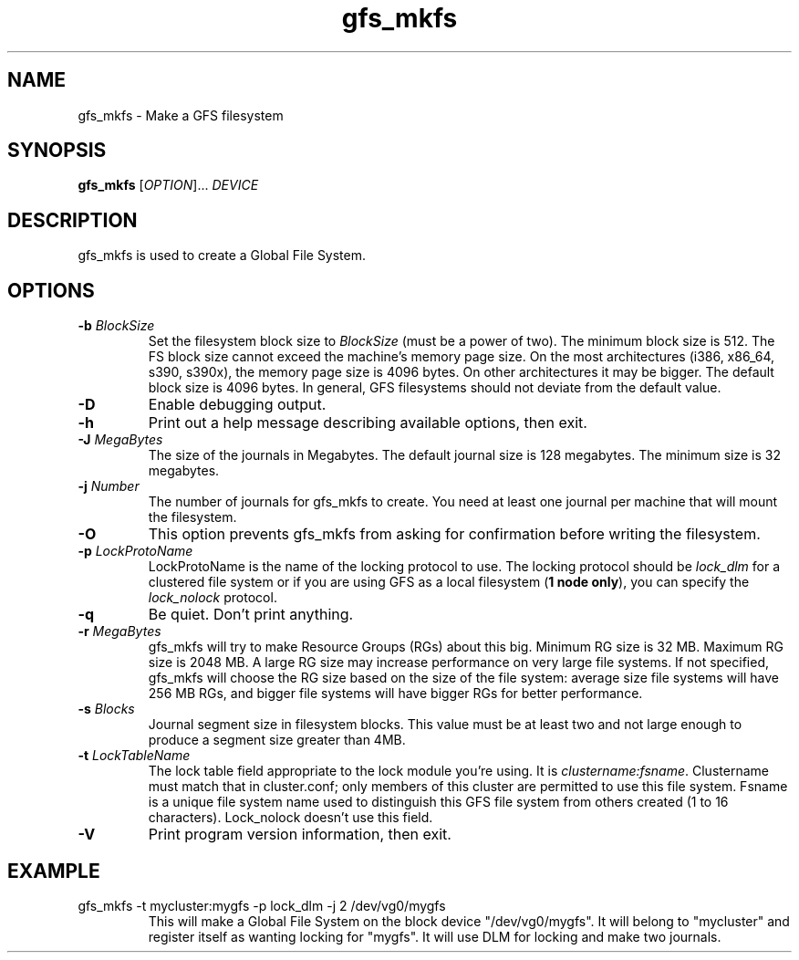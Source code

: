 .TH gfs_mkfs 8

.SH NAME
gfs_mkfs - Make a GFS filesystem

.SH SYNOPSIS
.B gfs_mkfs
[\fIOPTION\fR]... \fIDEVICE\fR

.SH DESCRIPTION
gfs_mkfs is used to create a Global File System.

.SH OPTIONS
.TP
\fB-b\fP \fIBlockSize\fR 
Set the filesystem block size to \fIBlockSize\fR (must be a power of
two).  The minimum block size is 512.  The FS block size cannot exceed
the machine's memory page size.  On the most architectures (i386,
x86_64, s390, s390x), the memory page size is 4096 bytes.  On other
architectures it may be bigger.  The default block size is 4096 bytes.
In general, GFS filesystems should not deviate from the default value.
.TP
\fB-D\fP
Enable debugging output.
.TP
\fB-h\fP
Print  out  a  help  message  describing  available
options, then exit.
.TP
\fB-J\fP \fIMegaBytes\fR 
The size of the journals in Megabytes. The default journal size is 
128 megabytes.  The minimum size is 32 megabytes.
.TP
\fB-j\fP \fINumber\fR 
The number of journals for gfs_mkfs to create.  You need at least one
journal per machine that will mount the filesystem.
.TP
\fB-O\fP
This option prevents gfs_mkfs from asking for confirmation before writing
the filesystem.
.TP
\fB-p\fP \fILockProtoName\fR 
LockProtoName is the name of the  locking  protocol to use.  The locking
protocol should be \fIlock_dlm\fR for a clustered file system or if you 
are using GFS as a local filesystem (\fB1 node only\fP), you can specify the
\fIlock_nolock\fR protocol.
.TP
\fB-q\fP
Be quiet.  Don't print anything.
.TP
\fB-r\fP \fIMegaBytes\fR
gfs_mkfs will try to make Resource Groups (RGs) about this big.
Minimum RG size is 32 MB.  Maximum RG size is 2048 MB.
A large RG size may increase performance on very large file systems.
If not specified, gfs_mkfs will choose the RG size based on the size
of the file system: average size file systems will have 256 MB RGs, and
bigger file systems will have bigger RGs for better performance.
.TP
\fB-s\fP \fIBlocks\fR 
Journal segment size in filesystem blocks.  This value must be at
least two and not large enough to produce a segment size greater than
4MB.
.TP
\fB-t\fP \fILockTableName\fR 
The lock table field appropriate to the lock module you're using.
It is \fIclustername:fsname\fR.
Clustername must match that in cluster.conf; only members of this
cluster are permitted to use this file system.
Fsname is a unique file system name used to distinguish this GFS file
system from others created (1 to 16 characters).  Lock_nolock doesn't
use this field.
.TP
\fB-V\fP
Print program version information, then exit.

.SH EXAMPLE
.TP
gfs_mkfs -t mycluster:mygfs -p lock_dlm -j 2 /dev/vg0/mygfs
This will make a Global File System on the block device
"/dev/vg0/mygfs".  It will belong to "mycluster" and register itself
as wanting locking for "mygfs".  It will use DLM for locking and make
two journals.
